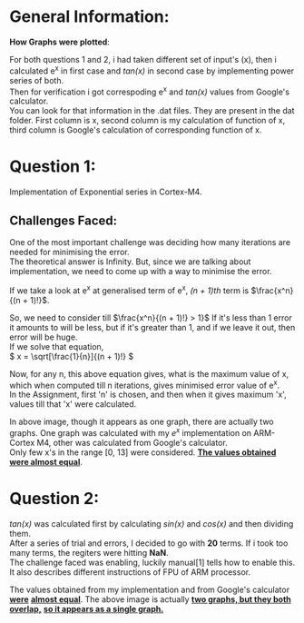 #+OPTIONS: toc:nil

* General Information:

  *How Graphs were plotted*:

  For both questions 1 and 2, i had taken different set of input's (x),
  then i calculated e^x in first case and /tan(x)/ in second case by
  implementing power series of both. \\

  Then for verification i got correspoding e^x and /tan(x)/ values from
  Google's calculator. \\

  You can look for that information in the .dat files. They are present
  in the dat folder. First column is x, second column is my calculation
  of function of x, third column is Google's calculation of corresponding function of x. \\

* Question 1:

  Implementation of Exponential series in Cortex-M4.

** Challenges Faced:   

    One of the most important challenge was deciding
    how many iterations are needed for minimising the
    error. \\

    The theoretical answer is Infinity. But, since we
    are talking about implementation, we need to come
    up with a way to minimise the error. \\


    If we take a look at  e^x at generalised term of
    e^x, /(n + 1)th/ term is \(\frac{x^n}{(n + 1)!}\).

    So, we need to consider till \(\frac{x^n}{(n + 1)!} > 1}\)
    If it's less than 1 error it amounts to will be less,
    but if it's greater than 1, and if we leave it out,
    then error will be huge. \\

    If we solve that equation, \\

    \( x = \sqrt[\frac{1}{n}]{(n + 1)!} \)

    Now, for any n, this above equation gives, what is the maximum
    value of x, which when computed till n iterations, gives
    minimised error value of e^x. \\

    In the Assignment, first 'n' is chosen, and then when it gives
    maximum 'x', values till that 'x' were calculated.

    [[file:./images/Q1_IMT2016012.png]]

    In above image, though it appears as one graph, there are 
    actually two graphs. One graph was calculated with 
    my /e^x/ implementation on ARM-Cortex M4, other was
    calculated from Google's calculator. \\

    Only few x's in the range [0, 13] were considered.
    *_The values obtained were almost equal_*.


* Question 2:

  /tan(x)/ was calculated first by calculating /sin(x)/ and /cos(x)/ and then
  dividing them. \\

  After a series of trial and errors, I decided to go with *20* terms. If i took
  too many terms, the regiters were hitting *NaN*. \\

  The challenge faced was enabling, luckily manual[1] tells how to enable this.
  It also describes different instructions of FPU of ARM processor.

  [[./images/Q2_IMT2016012.png]]

  The values obtained from my implementation and from Google's calculator *_were_*
  *_almost equal_*. The above image is actually *_two graphs, but they both overlap,_*
  *_so it appears as a single graph._*
